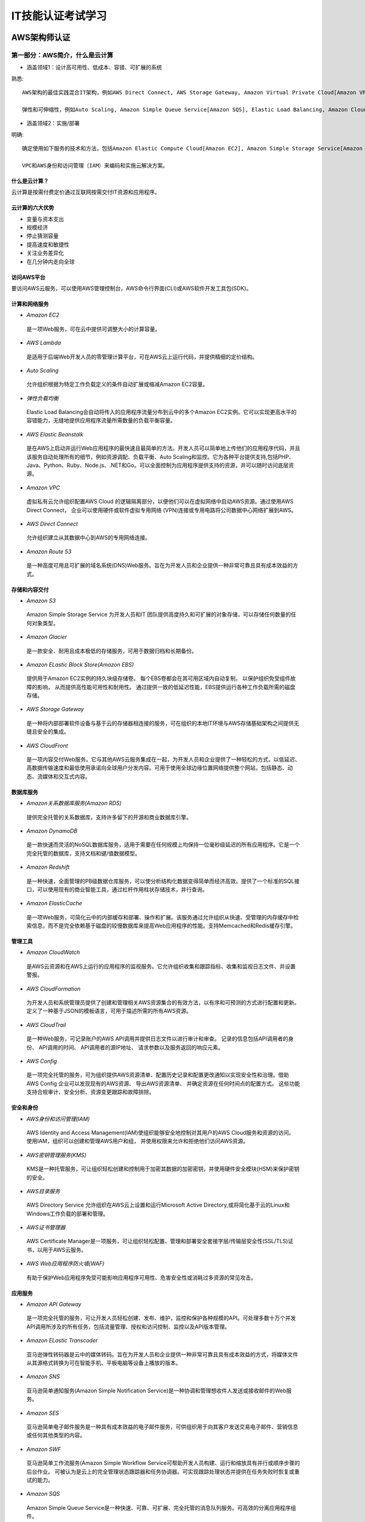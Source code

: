 IT技能认证考试学习
===================

AWS架构师认证
---------------

第一部分：AWS简介，什么是云计算
~~~~~~~~~~~~~~~~~~~~~~~~~~~~~~~~~

- 涵盖领域1：设计高可用性、低成本、容错、可扩展的系统

熟悉::

 AWS架构的最佳实践混合IT架构，例如AWS Direct Connect, AWS Storage Gateway, Amazon Virtual Private Cloud[Amazon VPC], AWS Direct Service.
 
 弹性和可伸缩性，例如Auto Scaling, Amazon Simple Queue Service[Amazon SQS], Elastic Load Balancing, Amazon CloudFront
 
- 涵盖领域2：实施/部署

明确::

 确定使用如下服务的技术和方法，包括Amazon Elastic Compute Cloud[Amazon EC2], Amazon Simple Storage Service[Amazon S3], AWS Elastic Beanstalk, AWS CloudFormation, AWS OpsWorks等。
 
 VPC和AWS身份和访问管理（IAM）来编码和实施云解决方案。
 
什么是云计算？
###############

云计算是按需付费定价通过互联网按需交付IT资源和应用程序。

云计算的六大优势
#################

- 变量与资本支出

- 规模经济

- 停止猜测容量

- 提高速度和敏捷性

- 关注业务差异化

- 在几分钟内走向全球

访问AWS平台
#############

要访问AWS云服务，可以使用AWS管理控制台，AWS命令行界面(CLI)或AWS软件开发工具包(SDK)。

计算和网络服务
################

- *Amazon EC2*
 是一项Web服务，可在云中提供可调整大小的计算容量。

- *AWS Lambda*
 是适用于后端Web开发人员的零管理计算平台，可在AWS云上运行代码，并提供精细的定价结构。

- *Auto Scaling*
 允许组织根据为特定工作负载定义的条件自动扩展或缩减Amazon EC2容量。

- *弹性负载均衡*
 Elastic Load Balancing会自动将传入的应用程序流量分布到云中的多个Amazon EC2实例。它可以实现更高水平的容错能力，无缝地提供应用程序流量所需数量的负载平衡容量。

- *AWS Elastic Beanstalk*
 是在AWS上启动并运行Web应用程序的最快速且最简单的方法。开发人员可以简单地上传他们的应用程序代码，并且该服务自动处理所有的细节，例如资源调配、负载平衡、Auto Scaling和监控。它为各种平台提供支持,包括PHP、Java、Python、Ruby、Node.js、.NET和Go。可以全面控制为应用程序提供支持的资源，并可以随时访问底层资源。

- *Amazon VPC*
 虚拟私有云允许组织配置AWS Cloud 的逻辑隔离部分，以便他们可以在虚拟网络中启动AWS资源。通过使用AWS Direct Connect， 企业可以使用硬件或软件虚拟专用网络 (VPN)连接或专用电路将公司数据中心网络扩展到AWS。

- *AWS Direct Connect*
 允许组织建立从其数据中心到AWS的专用网络连接。

- *Amazon Route 53*
 是一种高度可用且可扩展的域名系统(DNS)Web服务。旨在为开发人员和企业提供一种非常可靠且具有成本效益的方式。

存储和内容交付
#################
- *Amazon S3*
 Amazon Simple Storage Service 为开发人员和IT 团队提供高度持久和可扩展的对象存储，可以存储任何数量的任何对象类型。

- *Amazon Glacier*
 是一款安全、耐用且成本极低的存储服务，可用于数据归档和长期备份。
 
- *Amazon ELastic Block Store(Amazon EBS)*
 提供用于Amazon EC2实例的持久块级存储卷。 每个EBS卷都会在其可用区域内自动复制， 以保护组织免受组件故障的影响， 从而提供高性能可用性和耐用性。 通过提供一致的低延迟性能，EBS提供运行各种工作负载所需的磁盘存储。
 
- *AWS Storage Gateway*
 是一种将内部部署软件设备与基于云的存储器相连接的服务，可在组织的本地IT环境与AWS存储基础架构之间提供无缝且安全的集成。
 
- *AWS CloudFront*
 是一项内容交付Web服务。它与其他AWS云服务集成在一起，为开发人员和企业提供了一种轻松的方式，以低延迟、高数据传输速度和最低使用承诺向全球用户分发内容。可用于使用全球边缘位置网络提供整个网站，包括静态、动态、流媒体和交互式内容。
 
数据库服务
##############
- *Amazon关系数据库服务(Amazon RDS)*
 提供完全托管的关系数据库，支持许多留下的开源和商业数据库引擎。

- *Amazon DynamoDB*
 是一款快速而灵活的NoSQL数据库服务，适用于需要在任何规模上均保持一位毫秒级延迟的所有应用程序。它是一个完全托管的数据库，支持文档和键/值数据模型。

- *Amazon Redshift*
 是一种快速，全面管理的PB级数据仓库服务，可以使分析结构化数据变得简单而经济高效。提供了一个标准的SQL接口，可以使用现有的商业智能工具，通过杠杆作用柱状存储技术，并行查询。

- *Amazon ElasticCache*
 是一项Web服务，可简化云中的内部缓存和部署、操作和扩展。该服务通过允许组织从快速、受管理的内存缓存中检索信息，而不是完全依赖基于磁盘的较慢数据库来提高Web应用程序的性能。支持Memcached和Redis缓存引擎。

管理工具
###########

- *Amazon CloudWatch*
 是AWS云资源和在AWS上运行的应用程序的监视服务。它允许组织收集和跟踪指标、收集和监视日志文件、并设置警报。
 
- *AWS CloudFormation*
 为开发人员和系统管理员提供了创建和管理相关AWS资源集合的有效方法，以有序和可预测的方式进行配置和更新。定义了一种基于JSON的模板语言，可用于描述所需的所有AWS资源。
 
- *AWS CloudTrail*
 是一种Web服务，可记录账户的AWS API调用并提供日志文件以进行审计和审查。 记录的信息包括API调用者的身份、 API调用的时间、 API调用者的源IP地址、 请求参数以及服务返回的响应元素。
 
- *AWS Config*
 是一项完全托管的服务，可为组织提供AWS资源清单、配置历史记录和配置更改通知以实现安全性和治理。借助AWS Config 企业可以发现现有的AWS资源、 导出AWS资源清单、 并确定资源在任何时间点的配置方式。 这些功能支持合规审计、安全分析、资源变更跟踪和故障排除。
 
安全和身份
#############

- *AWS身份和访问管理(IAM)*
 AWS Identity and Access Management(IAM)使组织能够安全地控制对其用户的AWS Cloud服务和资源的访问。 使用IAM，组织可以创建和管理AWS用户和组， 并使用权限来允许和拒绝他们访问AWS资源。
 
- *AWS密钥管理服务(KMS)*
 KMS是一种托管服务，可让组织轻松创建和控制用于加密其数据的加密密钥，并使用硬件安全模块(HSM)来保护密钥的安全。
 
- *AWS目录服务*
 AWS Directory Service 允许组织在AWS云上设置和运行Microsoft Active Directory,或将简化基于云的Linux和Windows工作负载的部署和管理。
 
- *AWS证书管理器*
 AWS Certificate Manager是一项服务，可让组织轻松配置、管理和部署安全套接字层/传输层安全性(SSL/TLS)证书，以用于AWS云服务。
 
- *AWS Web应用程序防火墙(WAF)*
 有助于保护Web应用程序免受可能影响应用程序可用性、危害安全性或消耗过多资源的常见攻击。
 
应用服务
##########
 
- *Amazon API Gateway*
 是一项完全托管的服务，可让开发人员轻松创建、发布、维护，监控和保护各种规模的API。可处理多数十万个并发API调用所涉及的所有任务，包括流量管理、授权和访问控制、监控以及API版本管理。
 
- *Amazon ELastic Transcoder*
 亚马逊弹性转码器是云中的媒体转码。旨在为开发人员和企业提供一种非常可靠且具有成本效益的方式，将媒体文件从其源格式转换为可在智能手机、平板电脑等设备上播放的版本。
 
- *Amazon SNS*
 亚马逊简单通知服务(Amazon Simple Notification Service)是一种协调和管理想收件人发送或接收邮件的Web服务。
 
- *Amazon SES*
 亚马逊简单电子邮件服务是一种具有成本效益的电子邮件服务，可供组织用于向其客户发送交易电子邮件、营销信息或任何其他类型的内容。
 
- *Amazon SWF*
 亚马逊简单工作流服务(Amazon Simple Workflow Service可帮助开发人员构建、运行和缩放具有并行或顺序步骤的后台作业。 可被认为是云上的完全管理状态跟踪器和任务协调器。可实现跟踪处理状态并提供在任务失败时恢复或重试的能力。

- *Amazon SQS*
 Amazon Simple Queue Service是一种快速、可靠、可扩展、完全托管的消息队列服务。可高效的分离应用程序组件。
 
-------------------------------------------------------------------------------------------------------------------------------------------------- 

第二部分：Amazon S3
~~~~~~~~~~~~~~~~~~~~~

- 涵盖领域1：设计高可用性、低成本、容错、可扩展的系统

熟悉::

 如何设计云服务规划和设计。
 根据客户的要求进行开发，包括定价/成本（例如按需与预留与现货的比较；恢复时间目标[RTO]和恢复点目标[RPO]灾难恢复设计）建筑折衷决策（例如高可用性vs.成本）混合IT架构
 弹性和可扩展性
 
- 涵盖领域2：实施/部署

明确::

 使用Amazon S3识别适当的技术和方法，编码和实施云解决方案。内容可能包括以下：
 配置服务以支持云中的合规性要求；
 跨AWS全局基础架构启动实例；
 配置AWS Identity and Access Management(IAM)策略和最佳实践。
  
- 涵盖领域3：数据安全
 
认识并实施::

 最佳云部署和维护的安全实践，内容包括：
 安全氩民族形式与AWS
 “核心”是amazon S3安全功能集
 加密解决方案
 复杂的访问控制（构建复杂的安全组访问控制列表[ACL]等。
 
Amazon S3介绍
################

Amazon S3为开发人员和IT团队提供安全、耐用且高度可扩展的云存储。是易于使用的对象存储，具有简单的Web服务界面，可用于存储和检索网上任何地方的任何数据量的数据。

Amazon S3还允许仅支付实际使用的存储空间，从而消除了与传统存储相关的容量规划和容量限制。

Amazon S3存储的常见使用案例包括：本地或云数据的备份和归档内容、媒体和软件存储和分发大数据分析；静态网站托管云原生移动和互联网应用程序托管；灾难恢复。

Amazon Glacier是另一种云存储服务，但以极低的成本优化数据归档和长期备份。适用于“冷数据”，既可用于Amazon S3的存储类，也可以用做独立的存档存储服务。

对象存储与传统的块和文件存储
#################################

传统的块和文件存储无论是直接连接还是网络连接，都与服务器和使用存储的操作系统非常密切相关。

Amazon S3对象存储是完全不同的。S3 是云对象存储， 不是与服务器紧密关联，而是独立于服务器并可通过Internet访问。 使用基于标准HTTP动词构建的应用程序接口(API)， 将数据作为对象进行管理。

每个Amazon S3对象都包含数据和元数据。对象驻留在称为桶的容器中，每个对象由唯一的用户指定的键标识。单个存储桶可以存储无限数量的文件。Amazon S3会自动对分区进行分区以支持非常高的请求速率， 并可以被许多客户端同时访问。

Amazon S3基础知识
###################

*存储桶*
^^^^^^^^^^
存储在Amazon S3的容器，每个S3对象都包含在一个存储桶中。存储桶构成S3的顶级命名空间，并且存储桶名称是全局的。在所有AWS账户中必须是唯一的。

*AWS地区*
^^^^^^^^^^^
可以控制数据的存储位置，可以创建和使用位于特定最终用户或客户附近的存储桶，以最大限度地减少延迟。

*对象*
^^^^^^^^
一个对象可以以任何格式存储几乎任何类型的数据，大小范围0-5TB，而单个存储区可以存储无限制数量的对象。
每个对象由数据和元数据组成。

*按键*
^^^^^^^^
存储在S3存储桶中的每个对象都由称为密钥的唯一标识符标识。密钥在单个存储桶中必须是唯一的，但不同的存储桶可以包含具有相同密钥的对象。

*对象地址*
^^^^^^^^^^
S3是因特网的存储器，存储桶名称和对象密钥形成的唯一URL进行寻址。

*Amazon S3操作*
^^^^^^^^^^^^^^^^
Amazon S3 API非常简单，常用操作包括：创建/删除存储桶，编写对象读取对象删除对象、列出存储桶中的密钥。

*REST接口*
^^^^^^^^^^^^
S3的本地界面是REST(具象状态传输)API。使用REST接口，可以使用标准的HTTP或HTTPS请求来创建和删除存储桶、列表键以及读取和写入对象。REST将标准HTTP“动词”（HTTP方法）映射到熟悉的CRUD（创建、读取、更新、删除）操作。HTTP PUT、HTTP GET 、HTTP DELETE、HTTP POST
 
用户大多数情况下使用可用的更高级别接口之一与S3进行交互。其中包括iOS、Android、Java、Python、Ruby、Node的AWS软件开发工具包（SDK），AWS命令行界面（CLI）和AWS管理控制台。
 
*耐用性和可用性*
^^^^^^^^^^^^^^^^^^
Amazon的标准存储设计为99.999999999%的耐用性和99.99%一年中对象的可用性。还可以选择较低成本的Reduced Redundancy Storage(RRS)，RRS提供99.99%的持久性。
 
可通过使用其他功能（如版本控制、跨区域复制和MFA删除）来防止用户级意外删除或覆盖数据。
 
*数据一致性*
^^^^^^^^^^^^^^
Amazon S3是一个最终一致的系统。可能会在更新数据后获取到旧数据。
 
*访问控制*
^^^^^^^^^^^^
Amazon S3默认是安全的，只有您有权访问。为允许您对其他用户进行受控访问， S3提供了粗粒度访问控制 （S3访问控制列表[ACL]） 和细粒度访问控制（S3存储桶策略、 AIM策略和查询字符串认证）。

Amazon S3 ACL允许您在对象或存储桶级别授予某些粗粒度权限：READ、WRITE、FULL-CONTORL。 适用于有限的用例，如： 启动存储桶日志记录 或使承载静态网站的存储桶 具有世界可读性。
  
Amazon S3存储桶策略是推荐的访问控制机制，提供更精细的控制。存储策略与IAM策略非常相似，但在以下方面略有不同:
  + 它们与存储桶资源相关联，而不是IAM主体；
  + 它们在政策中明确提及IAM主体；
  + 最后，IAM策略可以直接与允许访问S3存储桶的IAM主体关联。
  
*静态网站托管*
^^^^^^^^^^^^^^^^^
由于每个S3对象都有一个URL，因此将一个存储桶转换为一个网站相对比较简单。只需为网站托管配置一个存储桶，然后将静态网站的内容上传到存储桶。
 
Amazon S3高级功能
####################

*前缀和分隔符*
^^^^^^^^^^^^^^^^
虽然S3在存储桶中使用扁平化结构，但它在列出键名称时支持使用前缀和分隔符参数。实现在逻辑上组织数据。

*存储类*
^^^^^^^^^^^^^^
Amazon S3 Standard：非常适合频繁访问的数据的短期或长期存储。
 
Amazon S3 Standard-IA：不频繁访问，设计用于长期存取，访问频率较低的数据。
 
Amazon S3 RRS：减少冗余存储，具有较低的耐用性，并且降低了成本。对于容易复制的衍生数据（如图像缩略图）来说，这是最合适的。
 
Amazon Glacier：亚马逊冰川，为不需要实时访问的数据提供安全、耐用且成本极低的云存储，如档案和长期备份。要检索Amzon Glacier对象，使用其中一个S3 API发出恢复命令， 三到五小时后，Glacier对象被复制到Amazon S3 RRS，其只是在RRS中创建副本。

*对象生命周期管理*
^^^^^^^^^^^^^^^^^^^
备份数据的生命周期规则可能是：最初将数据存储在Amazon S3 Standard中，30天后，过渡到Standard-IA，90天后，过渡到Glacier。3年后，删除。

*加密*
^^^^^^^^
要加密Amazon S3数据，可以使用Amazon S3安全套接字层（SSL）API端点。这确保数据在使用HTTPS协议传输时都被加密。要静态加密数据，可以使用多种服务器端加密（SSE）。
 
 + SSE-S3（AWS管理密钥）：
 
 + SSE-KMS（AWS KMS钥匙）：
 
 + SSE-C（客户提供的密钥）：
 
 + 客户端加密：

*版本控制*
^^^^^^^^^^^^
Amazon S3版本管理通过将每个对象的多个版本保留在存储桶中。版本控制允许您保存、检索和恢复Amazon S3存储桶中的每个对象的每个版本。 版本控制打开后无法 从存储桶中删除，只能暂停。

*MFA删除*
^^^^^^^^^^^
在存储桶版本控制之上添加了另一层数据保护。MFA Delete需要额外的验证才能永久删除对象版本或更改存储桶的版本控制状态。MFA Delete只能由root账户启用。

*预先签名的网址*
^^^^^^^^^^^^^^^^^^
对象所有者可以通过创建预先签名的URL与他人共享对象。预先签名的URL只能在指定的时间内有效。

*分段上传*
^^^^^^^^^^^
允许将大型对象作为一组部件上传，可以提高网络利用率（通过并行传输）。分段上传分为三个步骤：启动、上传零件和完成（或中止）。
 通常，大于100MB的对象应该使用分段上传，大于5GB的对象必须使用分段上传。

*范围GET*
^^^^^^^^^^^
Range GET可以在Amazon S3和Amazon Glacier中仅下载对象的一部分。

*跨区域复制*
^^^^^^^^^^^^^^
允许将一个AWS区域中源存储桶中的所有新对象异步复制到另一个区域中的目标存储桶。要启用跨区域复制，必须为源桶和目标桶启用版本控制，并且必须使用AIM策略为Amazon S3授予以您的名义复制对象的权限。对于现有存储桶，跨区域复制只复制新对象，现有对象不会被复制。

*记录*
^^^^^^^^
为了跟踪对Amazon S3存储桶的请求，可以启用S3服务器访问日志。日志记录默认情况下处于关闭状态，当启用日志记录时，存储桶必须选择存储日志的位置（目标存储桶）。

日志包含以下信息：请求者账户和IP地址，存储桶名称，请求时间，操作响应状态或错误代码。
 
*事件通知*
^^^^^^^^^^^^^^
可以发送Amazon S3事件通知以响应上载或存储在S3中的对象所采取的操作。可以使用Amazon S3事件通知来设置触发器以执行操作。通知消息可以通过Amazon SNS或Amazon SQS发送，也可以直接发送到AWS Lambda以调用AWS Lambda函数。

*最佳实践、模式和性能*
^^^^^^^^^^^^^^^^^^^^^^^^
在混合IT环境和应用程序中使用Amazon S3存储是一种常见模式。
 另一种常见模式是，使用Amazon S3作为批量数据的“blob”存储，同时在另一服务（如Amazon DynamoDB或Amazon RDS）中保留该数据的索引。
 
*亚马逊冰川*
^^^^^^^^^^^^^^
Amazon Glacier的数据存储在档案中，档案最多可以包含40TB的数据，并且数量无限。每个档案在创建时分配一个唯一的档案ID。所有存档都会自动加密，并且存档是不可变的。
 
保管库是档案的容器，每个AWS账户最多可以用1000各保管库。
 
可以每月免费检索Amazon Glacier中存储的最多5%的数据，并按日计算。如果超过，将根据最高检索收取检索费用。要消除或减小这些费用，可以在保鲜库上设置数据检索策略。

----------------------------------------------------------------------------------------------------------------------------------------------------------------

**第三部分：Amazon EC2和Amazon ELastic Block**
~~~~~~~~~~~~~~~~~~~~~~~~~~~~~~~~~~~~~~~~~~~~~~~~

亚马逊弹性计算云(Amazon EC2)
###############################

*计算基础*
############
Amazon EC2允许通过启动称为实例的虚拟服务器来获取计算。有两个启动实例的关键概念：
  + 专用于实例的虚拟硬件数量 ---  由实例的类型控制
  + 实力上加载的软件数量     ---  由AMI控制
 
*实例类型*
###########
实例类型定义了支持Amazon EC2的虚拟硬件。有几十种可用的实例类型，在以下维度有所不同:
  - 虚拟CPU（vCPU）内存
  - 存储（大小和类型）网络性能
 
实例类型根据这些值相互之间的比率分组为各个系列。

*亚马逊机器映像(AMI)*
#######################
AMI定义实例启动时软件状态的各个方面，包括：
  + 操作系统及其配置
  + 任何补丁的初始状态应用程序或系统软件
  + 所有的AMI都基于X86操作系统，无论是Linux还是Windows。
  
AMI有四种来源：
  + AWS -AWS发布的AMI使用许多不同操作系统的版本，Linux和Windows；
  + AWS Marketplace -是一家在线商店，可帮助客户查找、购买并立即开始使用在Amazon EC2上运行的软件和服务；
  + 从现有实例生成 -可以从现有Amazon EC2实例创建AMI。
  + 上传的虚拟服务器 -使用AWS VM导入/导出服务，客户可以创建来自各种虚拟化格式的图像，包括原始、VHD、VMDK、OVA。
 
*安全地使用实例*
##################
启动后，可以通过Internet管理实例。AWS有如下服务和功能可以确保这一管理可以简单而安全地完成：
 + 寻址一个实例
	在创建时，可以通过网络解决一个实例的几种方式：
	 - 公共域名系统（DNS）名称 -只在实例运行时存在DNS名称，并且不能转移到其他实例。
	 - 公共IP -此IP地址由AWS保留的地址分配，无法指定。
	 - 弹性IP -是互联网上独一无二的地址，可以独立保留并与Amazon EC2实例相关联。这个IP地址一直存在，直到客户释放它，并且不受个别实例的生命周期或状态限制。
 + 初始访问
	Amazon EC2使用公钥加密来加密和解密登录信息
 + 虚拟防火墙保护
	AWS通过安全组的虚拟防火墙来控制流入和流出实例的流量。每个实例至少必须有一个安全组。安全组是默认拒绝。安全组是有状态的防火墙
	
*实例的生命周期*
#################
发射 
^^^^^
有几个附加服务在启动新的实例时非常有用：
 + 引导，可以通过编写虚拟硬件管理脚本，这一提供在启动时在实例上运行代码的过程称为bootstrapping。
 + UserData，一个实例启动时的参数。UserData并未加密，不能包含任何密码。
 + 虚拟机导入/导出，可以实现将虚拟机从现有环境导入为Amazon EC2实例，并将其导出回本地环境。从AMI在AWS内启动的实例无法导出。
 + 实例元数据(Meta Data)，是关于实例的数据，可用于配置或管理正在运行的实例。
	实例元数据包含各种属性，包括：   
     - 实例ID
     - 实例类型
     - AMI用于启动实例  
管理实例
^^^^^^^^^
通过标签来管理实例，每个实例最多可应用10个标签。

监视实例
^^^^^^^^^^
AWS提供Amazon CloudWatch服务，该服务为实例以及其他AWS基础架构提供监视和警报。

修改实例
^^^^^^^^^^
启动后，可以修改实例的几个方面：
  + 实例类型
  + 实例大小
  + 安全组

终止保护
^^^^^^^^^
当不再需要实例时，可以将该状态设置为Terminated，并且该实例将关闭并从AWS基础结构中移除。为了防止通过AWS管理控制台、CLI或API终止，可以为实例启用终止保护。
  + 注意，终止保护不会阻止由OS关闭命令触发的终止，从Auto Scaling组终止，或由于现货价格变化而终止竞价型实战。
   
*Amazon EC2 选项*
###################
Amazon EC2中还有几个选项可以提高成本优化、安全性和性能，如下：
 + 定价选项，实例按每小时处于运行状态收费
	有以下三种定价选项：
     - 按需实例,是最灵活的定价选项
     - 预留实例，可预订可预测的工作负载。可以节省高达75%的按需小时费率。
		有两个因素决定了预订的成本：
		 * 承诺期限，长期承诺时间越长、折扣越大。
		 * 付款选项，预留实例有三种不同的付款选项：所有预付款、部分预付和无需预付。
     - 竞价型实例，对于时间要求不高且容忍中断的工作负载。竞价型实例可提供最大的折扣。AWS终止实例提供两分钟的警告。	 
 + 租赁选择
	实例有如下租户选项：
	 - 共享租赁
	 - 专用实例
	 - 专用主机
 + 展示位置组

*实例商店*
############

 


   


第四部分：Amazon VPC介绍
~~~~~~~~~~~~~~~~~~~~~~~~~~~

第五部分：ELastic Load Balancing，Amazon CloudWatch和Auto Saling
~~~~~~~~~~~~~~~~~~~~~~~~~~~~~~~~~~~~~~~~~~~~~~~~~~~~~~~~~~~~~~~~~

第六部分：AWS身份和访问管理（IAM）主体
~~~~~~~~~~~~~~~~~~~~~~~~~~~~~~~~~~~~~~~

第七部分：数据库和AWS
~~~~~~~~~~~~~~~~~~~~~~~

第八部分：SQS,SWF和SNS
~~~~~~~~~~~~~~~~~~~~~~~~~

第九部分：域名系统和Amazon Route 53
~~~~~~~~~~~~~~~~~~~~~~~~~~~~~~~~~~~~~

第十部分：Amazon ELasticCache
~~~~~~~~~~~~~~~~~~~~~~~~~~~~~~~~

第十一部分：AWS上的安全性、风险和合规性及其他关键服务
~~~~~~~~~~~~~~~~~~~~~~~~~~~~~~~~~~~~~~~~~~~~~~~~~~~~~~~

第十二部分：架构最佳实践
~~~~~~~~~~~~~~~~~~~~~~~~~

--------------------------------------------------------------------------------------------------------------------------------------------------------

软考架构设计师认证
--------------------
第一章 企业信息化战略与实施
~~~~~~~~~~~~~~~~~~~~~~~~~~~~

第二章 软件工程
~~~~~~~~~~~~~~~~~
软件开发方法
#############
结构化方法
^^^^^^^^^^^
典型的模型是瀑布模型

+ 用户至上
+ 严格区分工作阶段，每阶段有任务和成果
+ 强调系统开发过程的整体性和全局性
+ 系统开发过程工程化，文档资料标准化
+ 自顶向下，逐步分解（求精）

原型法
^^^^^^^
+ 适用于需求不明确的开发
+ 包括抛弃型原型和进化型原型

面向对象的方法
^^^^^^^^^^^^^^^
系统的元素跟现实生活相结合

+ 更好的复用性
+ 关键在于建立一个全面、合理、统一的模型
+ 分析、设计、实现三个阶段，界限不明确

面向服务的方法
^^^^^^^^^^^^^^^
+ SO方法有三个主要的抽象级别:操作、服务、业务流程
+ SOAD分为三个层次：基础设计层、应用结构层和业务组织层
+ 服务建模：分为服务发现、服务规约和服务实现三个阶段

软件开发模型
##############
瀑布模型
^^^^^^^^^
软件计划-->需求分析-->软件设计-->程序编码-->软件测试-->运行维护

改进的模型：

原型模型-->演化模型-->螺旋模型

增量模型

螺旋模型：多个模型思想的结合，特点是提到了风险分析。

V模型：重视测试，详细的提到单元测试、集成测试、系统测试、验收测试。

喷泉模型：特点面向对象



RAD：快速开发模型

构件组装模型：构件库

统一过程（UP或RUP）：核心特点：用例驱动、以架构为中心、迭代和增量
 阶段：
  + 初始
	- 确定项目范围和边界
	- 

  + 细化
  
  + 构建
  
  + 交付
  
敏捷开发：测试驱动、轻量级的、快、小步快跑，适用于小项目

+ 自适应开发
+ 水晶方法
+ 特性驱动开发
+ 极限编程

逆向工程
^^^^^^^^^^
现有系统的维护、待开发系统的需求

+ 实现级
+ 结构级
+ 功能级
+ 领域级

净室软件工程
^^^^^^^^^^^^^

需求工程
###########
软件需求是指用户对系统在功能、行为、性能、设计约束等方面的期望。

需求开发
^^^^^^^^^
需求获取：
 分类：
	+ 业务需求、用户需求、系统需求
	+ 功能需求、性能需求、设计约束
	+ 基本需求、期望需求、兴奋需求

需求分析：
	
需求定义：
	
需求验证：

需求管理：变更控制、版本控制、需求跟踪、需求状态跟踪



第三章 论文
~~~~~~~~~~~~~

第四章 软件架构设计
~~~~~~~~~~~~~~~~~~~~

第五章 系统安全分析与设计
~~~~~~~~~~~~~~~~~~~~~~~~~~~

第六章 系统可靠性分析与设计
~~~~~~~~~~~~~~~~~~~~~~~~~~~~~

第七章 项目管理
~~~~~~~~~~~~~~~~

第八章 系统架构案例分析专题
~~~~~~~~~~~~~~~~~~~~~~~~~~~~~

第九章 计算机组成与体系结构
~~~~~~~~~~~~~~~~~~~~~~~~~~~~

第十章 系统配置与性能评价
~~~~~~~~~~~~~~~~~~~~~~~~~~~~

第十一章 操作系统
~~~~~~~~~~~~~~~~~~

第十二章 数据库系统
~~~~~~~~~~~~~~~~~~~~~

第十三章 计算机网络
~~~~~~~~~~~~~~~~~~~~~

第十四章 知识产权与标准化
~~~~~~~~~~~~~~~~~~~~~~~~~~~

第十五章 数学与经济管理
~~~~~~~~~~~~~~~~~~~~~~~~~

第十六章 案例分析专题
~~~~~~~~~~~~~~~~~~~~~~~



----------------------------------------------------------------------------------------------------------------------------------------

软考项目管理师认证
-------------------


